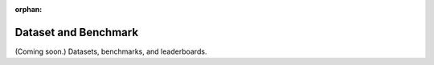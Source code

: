 :orphan:
Dataset and Benchmark
=====================

(Coming soon.) Datasets, benchmarks, and leaderboards.
